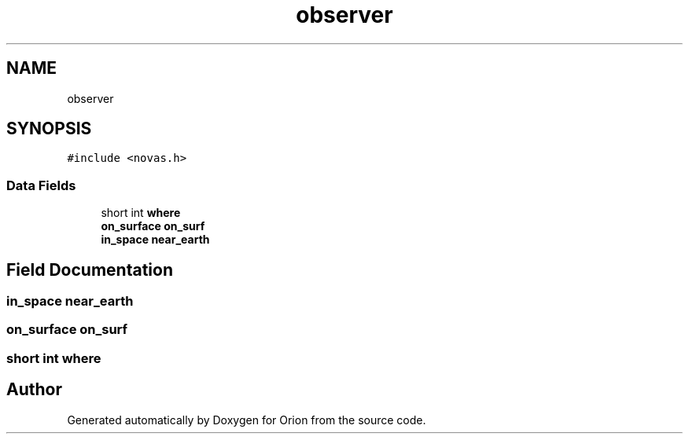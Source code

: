 .TH "observer" 3 "Mon Jun 18 2018" "Version 1.0" "Orion" \" -*- nroff -*-
.ad l
.nh
.SH NAME
observer
.SH SYNOPSIS
.br
.PP
.PP
\fC#include <novas\&.h>\fP
.SS "Data Fields"

.in +1c
.ti -1c
.RI "short int \fBwhere\fP"
.br
.ti -1c
.RI "\fBon_surface\fP \fBon_surf\fP"
.br
.ti -1c
.RI "\fBin_space\fP \fBnear_earth\fP"
.br
.in -1c
.SH "Field Documentation"
.PP 
.SS "\fBin_space\fP near_earth"

.SS "\fBon_surface\fP on_surf"

.SS "short int where"


.SH "Author"
.PP 
Generated automatically by Doxygen for Orion from the source code\&.
